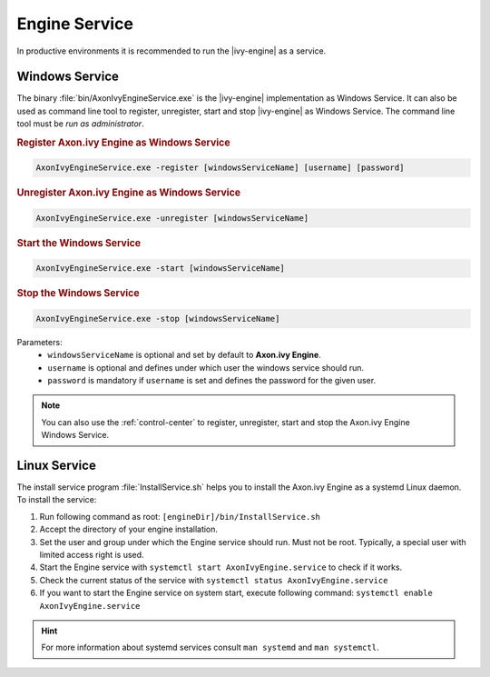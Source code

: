 .. _engine-service:

Engine Service
==============

In productive environments it is recommended to run the |ivy-engine| as a
service.


Windows Service
---------------

The binary :file:`bin/AxonIvyEngineService.exe` is the |ivy-engine| implementation
as Windows Service. It can also be used as command
line tool to register, unregister, start and stop |ivy-engine|
as Windows Service. The command line tool must be *run as administrator*.

.. rubric:: Register Axon.ivy Engine as Windows Service

.. code-block:: powershell

   AxonIvyEngineService.exe -register [windowsServiceName] [username] [password]

.. rubric:: Unregister Axon.ivy Engine as Windows Service

.. code-block:: powershell

   AxonIvyEngineService.exe -unregister [windowsServiceName]

.. rubric:: Start the Windows Service

.. code-block:: powershell

   AxonIvyEngineService.exe -start [windowsServiceName]

.. rubric:: Stop the Windows Service

.. code-block:: powershell

   AxonIvyEngineService.exe -stop [windowsServiceName]

Parameters:
  - ``windowsServiceName`` is optional and set by default to **Axon.ivy Engine**.
  - ``username`` is optional and defines under which user the windows service should run.
  - ``password`` is mandatory if ``username`` is set and defines the password for the given user.

.. Note::
    You can also use the :ref:`control-center` to register, unregister, start
    and stop the Axon.ivy Engine Windows Service.


Linux Service
-------------

The install service program :file:`InstallService.sh` helps you to install the
Axon.ivy Engine as a systemd Linux daemon. To install the service:

#. Run following command as root: ``[engineDir]/bin/InstallService.sh``
#. Accept the directory of your engine installation.
#. Set the user and group under which the Engine service should run. Must not be
   root. Typically, a special user with limited access right is used.
#. Start the Engine service with ``systemctl start AxonIvyEngine.service`` to
   check if it works.
#. Check the current status of the service with ``systemctl status
   AxonIvyEngine.service``
#. If you want to start the Engine service on system start, execute
   following command: ``systemctl enable AxonIvyEngine.service``

.. Hint::
    For more information about systemd services consult ``man systemd`` and
    ``man systemctl``.
